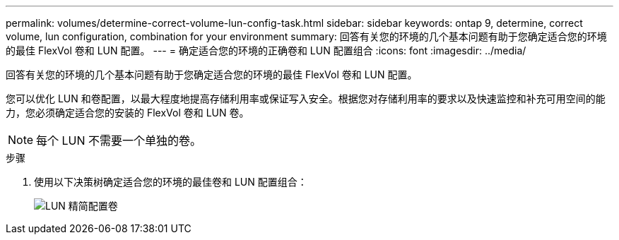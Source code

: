 ---
permalink: volumes/determine-correct-volume-lun-config-task.html 
sidebar: sidebar 
keywords: ontap 9, determine, correct volume, lun configuration, combination for your environment 
summary: 回答有关您的环境的几个基本问题有助于您确定适合您的环境的最佳 FlexVol 卷和 LUN 配置。 
---
= 确定适合您的环境的正确卷和 LUN 配置组合
:icons: font
:imagesdir: ../media/


[role="lead"]
回答有关您的环境的几个基本问题有助于您确定适合您的环境的最佳 FlexVol 卷和 LUN 配置。

您可以优化 LUN 和卷配置，以最大程度地提高存储利用率或保证写入安全。根据您对存储利用率的要求以及快速监控和补充可用空间的能力，您必须确定适合您的安装的 FlexVol 卷和 LUN 卷。

[NOTE]
====
每个 LUN 不需要一个单独的卷。

====
.步骤
. 使用以下决策树确定适合您的环境的最佳卷和 LUN 配置组合：
+
image::../media/lun-thin-provisioning-volumes.gif[LUN 精简配置卷]


